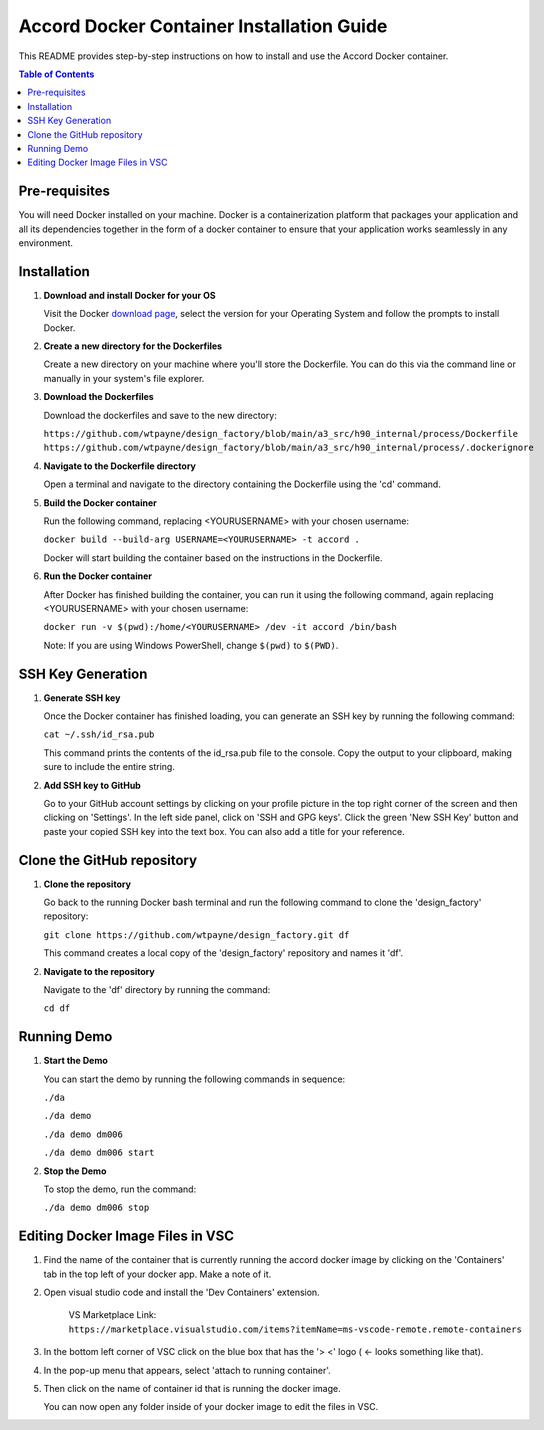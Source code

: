 ========================================
Accord Docker Container Installation Guide
========================================

This README provides step-by-step instructions on how to install and use the Accord Docker container.

.. contents:: Table of Contents
   :local:

Pre-requisites
==============

You will need Docker installed on your machine. Docker is a containerization platform that packages your application and all its dependencies together in the form of a docker container to ensure that your application works seamlessly in any environment.

Installation
============

1. **Download and install Docker for your OS**

   Visit the Docker `download page <https://www.docker.com/products/docker-desktop>`_, select the version for your Operating System and follow the prompts to install Docker.

2. **Create a new directory for the Dockerfiles**

   Create a new directory on your machine where you'll store the Dockerfile. You can do this via the command line or manually in your system's file explorer.

3. **Download the Dockerfiles**

   Download the dockerfiles and save to the new directory:

   ``https://github.com/wtpayne/design_factory/blob/main/a3_src/h90_internal/process/Dockerfile``
   ``https://github.com/wtpayne/design_factory/blob/main/a3_src/h90_internal/process/.dockerignore``


4. **Navigate to the Dockerfile directory**

   Open a terminal and navigate to the directory containing the Dockerfile using the 'cd' command.

5. **Build the Docker container**

   Run the following command, replacing <YOURUSERNAME> with your chosen username:

   ``docker build --build-arg USERNAME=<YOURUSERNAME> -t accord .``

   Docker will start building the container based on the instructions in the Dockerfile.

6. **Run the Docker container**

   After Docker has finished building the container, you can run it using the following command, again replacing <YOURUSERNAME> with your chosen username:

   ``docker run -v $(pwd):/home/<YOURUSERNAME> /dev -it accord /bin/bash``

   Note: If you are using Windows PowerShell, change ``$(pwd)`` to ``$(PWD)``.

SSH Key Generation
==================

1. **Generate SSH key**

   Once the Docker container has finished loading, you can generate an SSH key by running the following command:

   ``cat ~/.ssh/id_rsa.pub``

   This command prints the contents of the id_rsa.pub file to the console. Copy the output to your clipboard, making sure to include the entire string.

2. **Add SSH key to GitHub**

   Go to your GitHub account settings by clicking on your profile picture in the top right corner of the screen and then clicking on 'Settings'. In the left side panel, click on 'SSH and GPG keys'. Click the green 'New SSH Key' button and paste your copied SSH key into the text box. You can also add a title for your reference.

Clone the GitHub repository
===========================

1. **Clone the repository**

   Go back to the running Docker bash terminal and run the following command to clone the 'design_factory' repository:

   ``git clone https://github.com/wtpayne/design_factory.git df``

   This command creates a local copy of the 'design_factory' repository and names it 'df'.

2. **Navigate to the repository**

   Navigate to the 'df' directory by running the command:

   ``cd df``

Running Demo
============

1. **Start the Demo**

   You can start the demo by running the following commands in sequence:

   ``./da``

   ``./da demo``

   ``./da demo dm006``

   ``./da demo dm006 start``

2. **Stop the Demo**

   To stop the demo, run the command:

   ``./da demo dm006 stop``

Editing Docker Image Files in VSC
============

1. Find the name of the container that is currently running the accord docker image by clicking on the 'Containers' tab in the top left of your docker app. Make a note of it.

2. Open visual studio code and install the 'Dev Containers' extension.

    VS Marketplace Link: 
    ``https://marketplace.visualstudio.com/items?itemName=ms-vscode-remote.remote-containers``

3. In the bottom left corner of VSC click on the blue box that has the '> <' logo ( <- looks something like that).
    
4. In the pop-up menu that appears, select 'attach to running container'.

5. Then click on the name of container id that is running the docker image. 
    
   You can now open any folder inside of your docker image to edit the files in VSC.